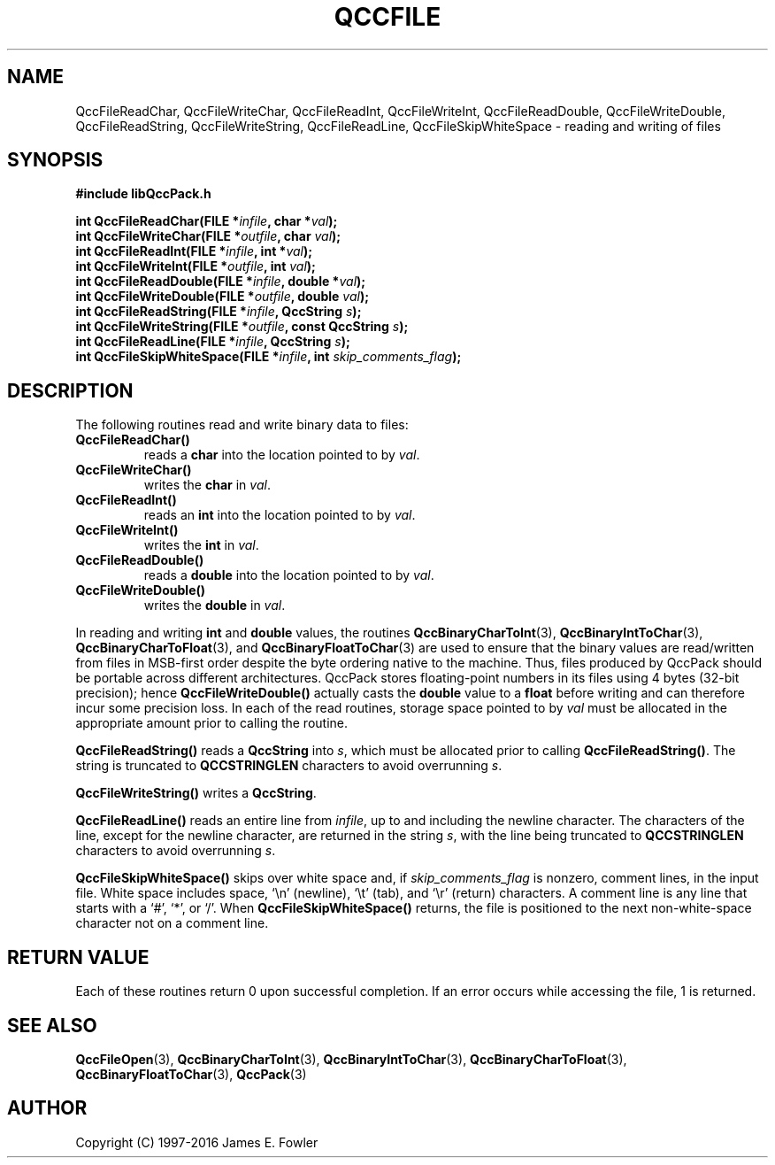 .TH QCCFILE 3 "QCCPACK" ""
.SH NAME
QccFileReadChar,
QccFileWriteChar,
QccFileReadInt,
QccFileWriteInt,
QccFileReadDouble,
QccFileWriteDouble,
QccFileReadString,
QccFileWriteString,
QccFileReadLine,
QccFileSkipWhiteSpace
\- reading and writing of files
.SH SYNOPSIS
.B #include "libQccPack.h"
.sp
.BI "int QccFileReadChar(FILE *" infile ", char *" val );
.br
.BI "int QccFileWriteChar(FILE *" outfile ", char " val );
.br
.BI "int QccFileReadInt(FILE *" infile ", int *" val );
.br
.BI "int QccFileWriteInt(FILE *" outfile ", int " val );
.br
.BI "int QccFileReadDouble(FILE *" infile ", double *" val );
.br
.BI "int QccFileWriteDouble(FILE *" outfile ", double " val );
.br
.BI "int QccFileReadString(FILE *" infile ", QccString " s );
.br
.BI "int QccFileWriteString(FILE *" outfile ", const QccString " s );
.br
.BI "int QccFileReadLine(FILE *" infile ", QccString " s );
.br
.BI "int QccFileSkipWhiteSpace(FILE *" infile ", int " skip_comments_flag );
.SH DESCRIPTION
The following routines read and write binary data to files:
.TP
.B QccFileReadChar()
reads a
.B char
into the location pointed to by
.IR val .
.TP
.B QccFileWriteChar()
writes the 
.B char
in
.IR val .
.TP
.B QccFileReadInt()
reads an
.B int
into the location pointed to by
.IR val .
.TP
.B QccFileWriteInt()
writes the 
.B int
in
.IR val .
.TP
.B QccFileReadDouble()
reads a
.B double
into the location pointed to by
.IR val .
.TP
.B QccFileWriteDouble()
writes the 
.B double
in
.IR val .
.LP
In reading and writing
.B int
and 
.B double
values,
the routines
.BR QccBinaryCharToInt (3),
.BR QccBinaryIntToChar (3),
.BR QccBinaryCharToFloat (3),
and
.BR QccBinaryFloatToChar (3)
are used to ensure that the binary values 
are read/written from files in MSB-first order despite the
byte ordering native to the machine.
Thus, files produced by QccPack should be portable across
different architectures.
QccPack stores floating-point numbers in its files using 4 bytes 
(32-bit precision); hence
.B QccFileWriteDouble()
actually casts the
.B double
value to a 
.B float
before writing and can therefore incur some precision loss.
In each of the read routines, storage space pointed to by
.I val
must be allocated in the appropriate amount prior to calling
the routine.
.LP
.B QccFileReadString()
reads a
.B QccString 
into
.IR s ,
which must be allocated prior to calling
.BR QccFileReadString() .
The string is truncated to
.B QCCSTRINGLEN
characters to avoid overrunning
.IR s .
.LP
.BR QccFileWriteString()
writes a
.BR QccString .
.LP
.B QccFileReadLine()
reads an entire line from
.IR infile ,
up to and including the newline character.
The characters of the line, except for
the newline character, are returned in the string
.IR s ,
with the line being truncated to
.B QCCSTRINGLEN
characters to avoid overrunning
.IR s .
.LP
.B QccFileSkipWhiteSpace()
skips over white space and, if 
.I skip\_comments\_flag
is nonzero, comment lines, in the input file.
White space includes space, `\\n' (newline), `\\t' (tab), 
and `\\r' (return) characters.
A comment line is any line that starts with a
`#', `*', or `/'.
When
.B QccFileSkipWhiteSpace()
returns, the file is positioned to the next non-white-space character not
on a comment line.
.SH "RETURN VALUE"
Each of these routines return 0 upon successful completion.  If an error
occurs while accessing the file, 1 is returned.
.SH "SEE ALSO"
.BR QccFileOpen (3),
.BR QccBinaryCharToInt (3),
.BR QccBinaryIntToChar (3),
.BR QccBinaryCharToFloat (3),
.BR QccBinaryFloatToChar (3),
.BR QccPack (3)
.SH AUTHOR
Copyright (C) 1997-2016  James E. Fowler
.\"  The programs herein are free software; you can redistribute them an.or
.\"  modify them under the terms of the GNU General Public License
.\"  as published by the Free Software Foundation; either version 2
.\"  of the License, or (at your option) any later version.
.\"  
.\"  These programs are distributed in the hope that they will be useful,
.\"  but WITHOUT ANY WARRANTY; without even the implied warranty of
.\"  MERCHANTABILITY or FITNESS FOR A PARTICULAR PURPOSE.  See the
.\"  GNU General Public License for more details.
.\"  
.\"  You should have received a copy of the GNU General Public License
.\"  along with these programs; if not, write to the Free Software
.\"  Foundation, Inc., 675 Mass Ave, Cambridge, MA 02139, USA.
